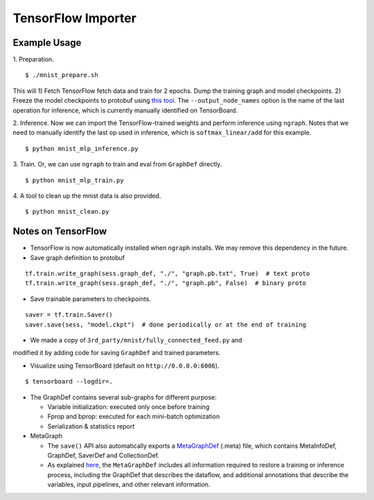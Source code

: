.. ---------------------------------------------------------------------------
.. Copyright 2016 Nervana Systems Inc.
.. Licensed under the Apache License, Version 2.0 (the "License");
.. you may not use this file except in compliance with the License.
.. You may obtain a copy of the License at
..
..      http://www.apache.org/licenses/LICENSE-2.0
..
.. Unless required by applicable law or agreed to in writing, software
.. distributed under the License is distributed on an "AS IS" BASIS,
.. WITHOUT WARRANTIES OR CONDITIONS OF ANY KIND, either express or implied.
.. See the License for the specific language governing permissions and
.. limitations under the License.
.. ---------------------------------------------------------------------------

TensorFlow Importer
===================

Example Usage
-------------

1. Preparation.
::

    $ ./mnist_prepare.sh

This will 1) Fetch TensorFlow fetch data and train for 2 epochs. Dump the
training graph and model checkpoints. 2) Freeze the model checkpoints to
protobuf using `this
tool <https://github.com/tensorflow/tensorflow/blob/master/tensorflow/python/tools/freeze_graph.py>`__.
The ``--output_node_names`` option is the name of the last operation for
inference, which is currently manually identified on TensorBoard.

2. Inference. Now we can import the TensorFlow-trained weights and perform
inference using ``ngraph``. Notes that we need to manually identify the last op
used in inference, which is ``softmax_linear/add`` for this example.
::

    $ python mnist_mlp_inference.py

3. Train. Or, we can use ``ngraph`` to train and eval from ``GraphDef`` directly.
::

    $ python mnist_mlp_train.py

4. A tool to clean up the mnist data is also provided.
::

    $ python mnist_clean.py

Notes on TensorFlow
------------------------

-  TensorFlow is now automatically installed when ``ngraph`` installs.
   We may remove this dependency in the future.
-  Save graph definition to protobuf
::

    tf.train.write_graph(sess.graph_def, "./", "graph.pb.txt", True)  # text proto
    tf.train.write_graph(sess.graph_def, "./", "graph.pb", False)  # binary proto

-  Save trainable parameters to checkpoints.
::

    saver = tf.train.Saver()
    saver.save(sess, "model.ckpt")  # done periodically or at the end of training

- We made a copy of ``3rd_party/mnist/fully_connected_feed.py`` and
modified it by adding code for saving ``GraphDef`` and trained
parameters.

- Visualize using TensorBoard (default on ``http://0.0.0.0:6006``).
::

    $ tensorboard --logdir=.

-  The GraphDef contains several sub-graphs for different purpose:

   -  Variable initialization: executed only once before training
   -  Fprop and bprop: executed for each mini-batch optimization
   -  Serialization & statistics report

-  MetaGraph

   -  The ``save()`` API also automatically exports a
      `MetaGraphDef <https://www.tensorflow.org/versions/r0.9/how_tos/meta_graph/index.html/>`__
      (.meta) file, which contains MetaInfoDef, GraphDef, SaverDef and
      CollectionDef.
   -  As explained
      `here <http://stackoverflow.com/questions/36195454/what-is-the-tensorflow-checkpoint-meta-file#>`__,
      the ``MetaGraphDef`` includes all information required to restore
      a training or inference process, including the GraphDef that
      describes the dataflow, and additional annotations that describe
      the variables, input pipelines, and other relevant information.
